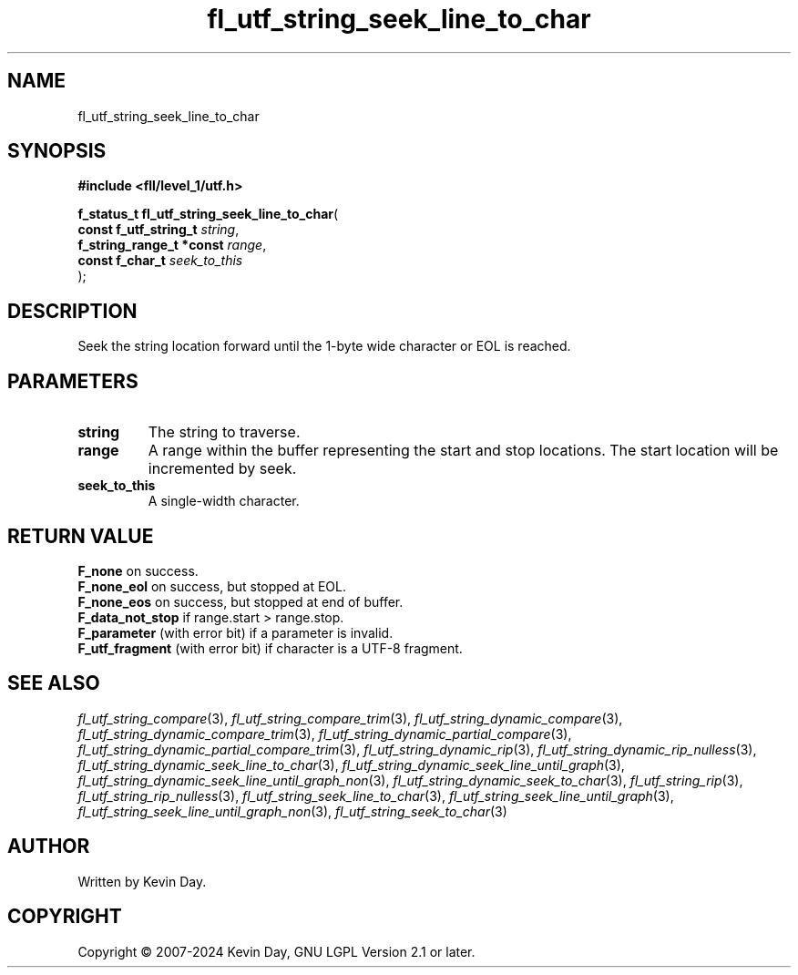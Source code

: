 .TH fl_utf_string_seek_line_to_char "3" "February 2024" "FLL - Featureless Linux Library 0.6.10" "Library Functions"
.SH "NAME"
fl_utf_string_seek_line_to_char
.SH SYNOPSIS
.nf
.B #include <fll/level_1/utf.h>
.sp
\fBf_status_t fl_utf_string_seek_line_to_char\fP(
    \fBconst f_utf_string_t    \fP\fIstring\fP,
    \fBf_string_range_t *const \fP\fIrange\fP,
    \fBconst f_char_t          \fP\fIseek_to_this\fP
);
.fi
.SH DESCRIPTION
.PP
Seek the string location forward until the 1-byte wide character or EOL is reached.
.SH PARAMETERS
.TP
.B string
The string to traverse.

.TP
.B range
A range within the buffer representing the start and stop locations. The start location will be incremented by seek.

.TP
.B seek_to_this
A single-width character.

.SH RETURN VALUE
.PP
\fBF_none\fP on success.
.br
\fBF_none_eol\fP on success, but stopped at EOL.
.br
\fBF_none_eos\fP on success, but stopped at end of buffer.
.br
\fBF_data_not_stop\fP if range.start > range.stop.
.br
\fBF_parameter\fP (with error bit) if a parameter is invalid.
.br
\fBF_utf_fragment\fP (with error bit) if character is a UTF-8 fragment.
.SH SEE ALSO
.PP
.nh
.ad l
\fIfl_utf_string_compare\fP(3), \fIfl_utf_string_compare_trim\fP(3), \fIfl_utf_string_dynamic_compare\fP(3), \fIfl_utf_string_dynamic_compare_trim\fP(3), \fIfl_utf_string_dynamic_partial_compare\fP(3), \fIfl_utf_string_dynamic_partial_compare_trim\fP(3), \fIfl_utf_string_dynamic_rip\fP(3), \fIfl_utf_string_dynamic_rip_nulless\fP(3), \fIfl_utf_string_dynamic_seek_line_to_char\fP(3), \fIfl_utf_string_dynamic_seek_line_until_graph\fP(3), \fIfl_utf_string_dynamic_seek_line_until_graph_non\fP(3), \fIfl_utf_string_dynamic_seek_to_char\fP(3), \fIfl_utf_string_rip\fP(3), \fIfl_utf_string_rip_nulless\fP(3), \fIfl_utf_string_seek_line_to_char\fP(3), \fIfl_utf_string_seek_line_until_graph\fP(3), \fIfl_utf_string_seek_line_until_graph_non\fP(3), \fIfl_utf_string_seek_to_char\fP(3)
.ad
.hy
.SH AUTHOR
Written by Kevin Day.
.SH COPYRIGHT
.PP
Copyright \(co 2007-2024 Kevin Day, GNU LGPL Version 2.1 or later.
